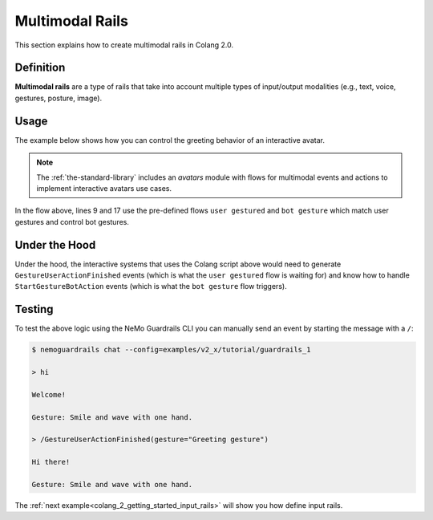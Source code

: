 .. _colang_2_getting_started_multimodal_rails:

================
Multimodal Rails
================

This section explains how to create multimodal rails in Colang 2.0.

Definition
----------

**Multimodal rails** are a type of rails that take into account multiple types of input/output modalities (e.g., text, voice, gestures, posture, image).

Usage
-----
The example below shows how you can control the greeting behavior of an interactive avatar.

.. note::

  The :ref:`the-standard-library` includes an `avatars` module with flows for multimodal events and actions to implement interactive avatars use cases.


.. code-block:: colang
  :caption: examples/v2_x/tutorial/multi_modal/main.co
  :linenos:
  :emphasize-lines: 2, 10, 18

  import core
  import avatars

  flow main
    user expressed greeting
    bot express greeting

  flow user expressed greeting
    user expressed verbal greeting
      or user gestured "Greeting gesture"

  flow user expressed verbal greeting
    user said "hi"
      or user said "hello"

  flow bot express greeting
    bot express verbal greeting
      and bot gesture "Smile and wave with one hand."

  flow bot express verbal greeting
    bot say "Hi there!"
      or bot say "Welcome!"
      or bot say "Hello!"

In the flow above, lines 9 and 17 use the pre-defined flows ``user gestured`` and ``bot gesture`` which match user gestures and control bot gestures.

Under the Hood
--------------

Under the hood, the interactive systems that uses the Colang script above would need to generate ``GestureUserActionFinished`` events (which is what the ``user gestured`` flow is waiting for) and know how to handle ``StartGestureBotAction`` events (which is what the ``bot gesture`` flow triggers).

Testing
-------

To test the above logic using the NeMo Guardrails CLI you can manually send an event by starting the message with a ``/``:

.. code-block:: text

  $ nemoguardrails chat --config=examples/v2_x/tutorial/guardrails_1

  > hi

  Welcome!

  Gesture: Smile and wave with one hand.

  > /GestureUserActionFinished(gesture="Greeting gesture")

  Hi there!

  Gesture: Smile and wave with one hand.

The :ref:`next example<colang_2_getting_started_input_rails>` will show you how define input rails.
